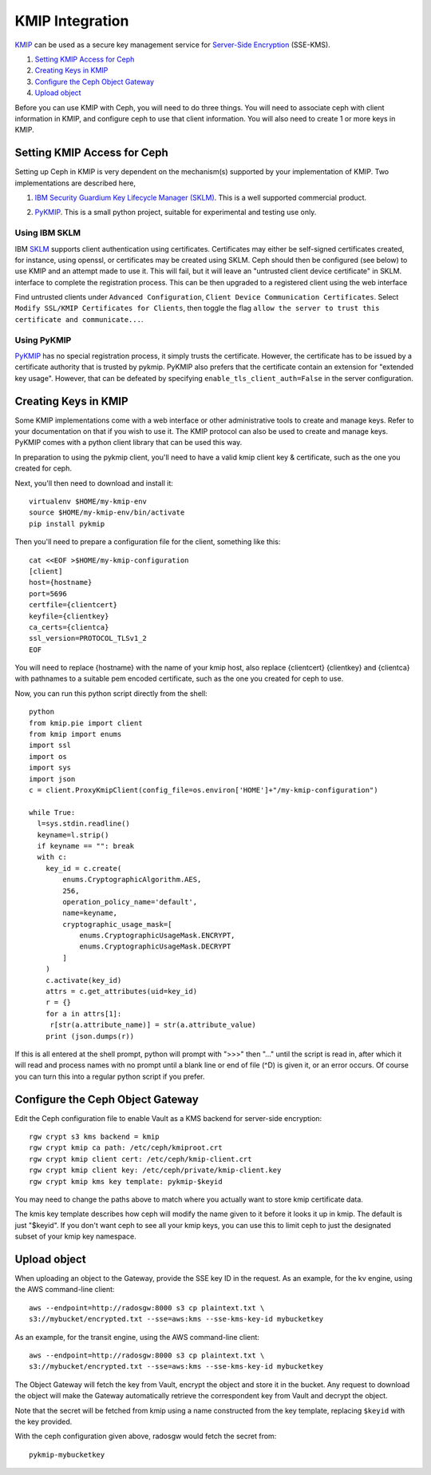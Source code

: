 ================
KMIP Integration
================

`KMIP`_ can be used as a secure key management service for
`Server-Side Encryption`_ (SSE-KMS).

.. ditaa::

           +---------+       +---------+        +------+      +-------+
           |  Client |       | RadosGW |        | KMIP |      |  OSD  |
           +---------+       +---------+        +------+      +-------+
                | create secret   |                 |             |
                | key for key ID  |                 |             |
                |-----------------+---------------->|             |
                |                 |                 |             |
                | upload object   |                 |             |
                | with key ID     |                 |             |
                |---------------->| request secret  |             |
                |                 | key for key ID  |             |
                |                 |---------------->|             |
                |                 |<----------------|             |
                |                 | return secret   |             |
                |                 | key             |             |
                |                 |                 |             |
                |                 | encrypt object  |             |
                |                 | with secret key |             |
                |                 |--------------+  |             |
                |                 |              |  |             |
                |                 |<-------------+  |             |
                |                 |                 |             |
                |                 | store encrypted |             |
                |                 | object          |             |
                |                 |------------------------------>|

#. `Setting KMIP Access for Ceph`_
#. `Creating Keys in KMIP`_
#. `Configure the Ceph Object Gateway`_
#. `Upload object`_

Before you can use KMIP with Ceph, you will need to do three things.
You will need to associate ceph with client information in KMIP,
and configure ceph to use that client information.
You will also need to create 1 or more keys in KMIP.

Setting KMIP Access for Ceph
============================

Setting up Ceph in KMIP is very dependent on the mechanism(s) supported
by your implementation of KMIP.  Two implementations are described
here,

1. `IBM Security Guardium Key Lifecycle Manager (SKLM)`__.  This is a well
   supported commercial product.

__ SKLM_

2. PyKMIP_.  This is a small python project, suitable for experimental
   and testing use only.

Using IBM SKLM
--------------

IBM SKLM__ supports client authentication using certificates.
Certificates may either be self-signed certificates created,
for instance, using openssl, or certificates may be created
using SKLM.  Ceph should then be configured (see below) to
use KMIP and an attempt made to use it.  This will fail,
but it will leave an "untrusted client device certificate" in SKLM.
interface to complete the registration process.
This can be then upgraded to a registered client using the web
interface

__ SKLM_

Find untrusted clients under ``Advanced Configuration``,
``Client Device Communication Certificates``.  Select
``Modify SSL/KMIP Certificates for Clients``, then toggle the flag
``allow the server to trust this certificate and communicate...``.

Using PyKMIP 
------------

PyKMIP_ has no special registration process, it simply
trusts the certificate.  However, the certificate has to
be issued by a certificate authority that is trusted by
pykmip.  PyKMIP also prefers that the certificate contain
an extension for "extended key usage".  However, that
can be defeated by specifying ``enable_tls_client_auth=False``
in the server configuration.

Creating Keys in KMIP
=====================

Some KMIP implementations come with a web interface or other
administrative tools to create and manage keys.  Refer to your
documentation on that if you wish to use it.  The KMIP protocol can also
be used to create and manage keys.  PyKMIP comes with a python client
library that can be used this way.

In preparation to using the pykmip client, you'll need to have a valid
kmip client key & certificate, such as the one you created for ceph.

Next, you'll then need to download and install it::

  virtualenv $HOME/my-kmip-env
  source $HOME/my-kmip-env/bin/activate
  pip install pykmip

Then you'll need to prepare a configuration file
for the client, something like this::

   cat <<EOF >$HOME/my-kmip-configuration
   [client]
   host={hostname}
   port=5696
   certfile={clientcert}
   keyfile={clientkey}
   ca_certs={clientca}
   ssl_version=PROTOCOL_TLSv1_2
   EOF

You will need to replace {hostname} with the name of your kmip host,
also replace {clientcert} {clientkey} and {clientca} with pathnames to
a suitable pem encoded certificate, such as the one you created for
ceph to use.

Now, you can run this python script directly from
the shell::

  python
  from kmip.pie import client
  from kmip import enums
  import ssl
  import os
  import sys
  import json
  c = client.ProxyKmipClient(config_file=os.environ['HOME']+"/my-kmip-configuration")

  while True:
    l=sys.stdin.readline()
    keyname=l.strip()
    if keyname == "": break
    with c:
      key_id = c.create(
	  enums.CryptographicAlgorithm.AES,
	  256,
	  operation_policy_name='default',
	  name=keyname,
	  cryptographic_usage_mask=[
	      enums.CryptographicUsageMask.ENCRYPT,
	      enums.CryptographicUsageMask.DECRYPT
	  ]
      )
      c.activate(key_id)
      attrs = c.get_attributes(uid=key_id)
      r = {}
      for a in attrs[1]:
       r[str(a.attribute_name)] = str(a.attribute_value)
      print (json.dumps(r))

If this is all entered at the shell prompt, python will
prompt with ">>>" then "..." until the script is read in,
after which it will read and process names with no prompt
until a blank line or end of file (^D) is given it, or
an error occurs.  Of course you can turn this into a regular
python script if you prefer.

Configure the Ceph Object Gateway
=================================

Edit the Ceph configuration file to enable Vault as a KMS backend for
server-side encryption::

  rgw crypt s3 kms backend = kmip
  rgw crypt kmip ca path: /etc/ceph/kmiproot.crt
  rgw crypt kmip client cert: /etc/ceph/kmip-client.crt
  rgw crypt kmip client key: /etc/ceph/private/kmip-client.key
  rgw crypt kmip kms key template: pykmip-$keyid

You may need to change the paths above to match where
you actually want to store kmip certificate data.

The kmis key template describes how ceph will modify
the name given to it before it looks it up
in kmip.  The default is just "$keyid".
If you don't want ceph to see all your kmip
keys, you can use this to limit ceph to just the
designated subset of your kmip key namespace.

Upload object
=============

When uploading an object to the Gateway, provide the SSE key ID in the request.
As an example, for the kv engine, using the AWS command-line client::

  aws --endpoint=http://radosgw:8000 s3 cp plaintext.txt \
  s3://mybucket/encrypted.txt --sse=aws:kms --sse-kms-key-id mybucketkey
  
As an example, for the transit engine, using the AWS command-line client::

  aws --endpoint=http://radosgw:8000 s3 cp plaintext.txt \
  s3://mybucket/encrypted.txt --sse=aws:kms --sse-kms-key-id mybucketkey

The Object Gateway will fetch the key from Vault, encrypt the object and store
it in the bucket. Any request to download the object will make the Gateway
automatically retrieve the correspondent key from Vault and decrypt the object.

Note that the secret will be fetched from kmip using a name constructed
from the key template, replacing ``$keyid`` with the key provided.

With the ceph configuration given above,
radosgw would fetch the secret from::

  pykmip-mybucketkey

.. _Server-Side Encryption: ../encryption
.. _KMIP: http://www.oasis-open.org/committees/kmip/
.. _SKLM: https://www.ibm.com/products/ibm-security-key-lifecycle-manager
.. _PyKMIP: https://pykmip.readthedocs.io/en/latest/
